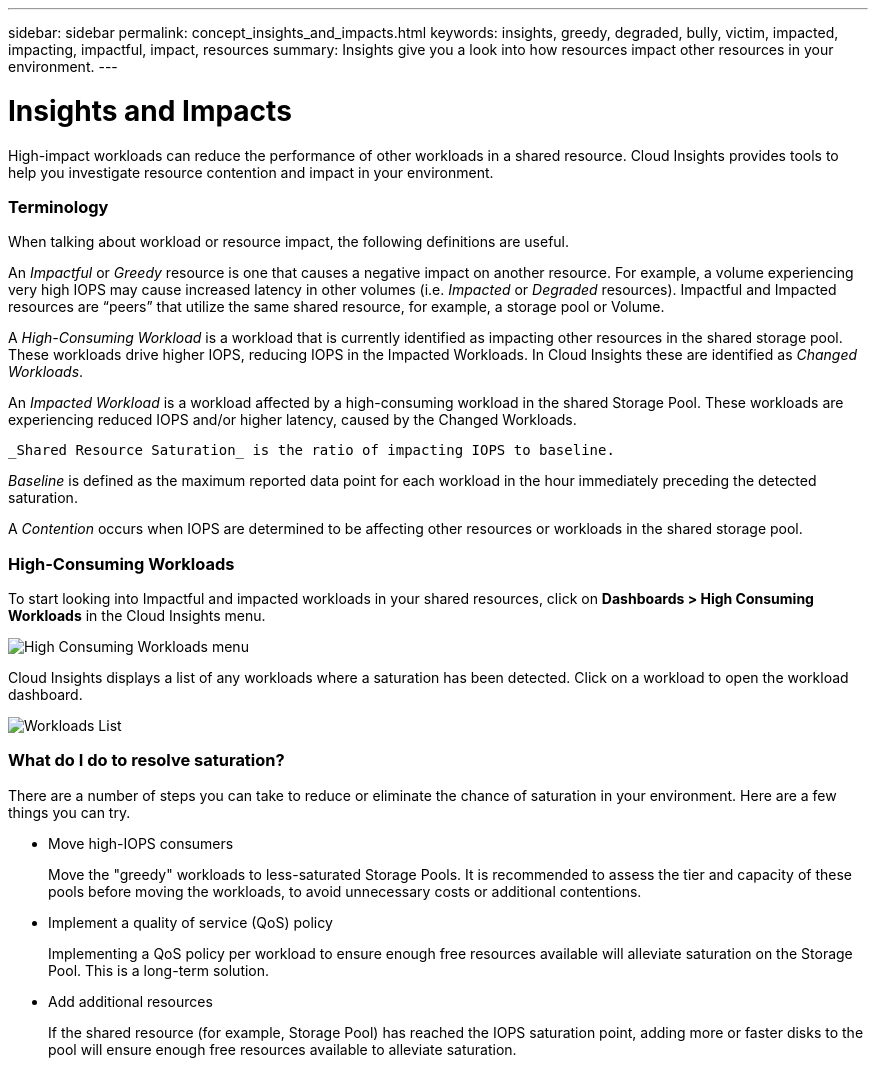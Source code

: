 ---
sidebar: sidebar
permalink: concept_insights_and_impacts.html
keywords: insights, greedy, degraded, bully, victim, impacted, impacting, impactful, impact, resources
summary: Insights give you a look into how resources impact other resources in your environment.
---

= Insights and Impacts

:toc: macro
:hardbreaks:
:toclevels: 2
:nofooter:
:icons: font
:linkattrs:
:imagesdir: ./media/

[.lead]
High-impact workloads can reduce the performance of other workloads in a shared resource. Cloud Insights provides tools to help you investigate resource contention and impact in your environment.


=== Terminology

When talking about workload or resource impact, the following definitions are useful.

An _Impactful_ or _Greedy_ resource is one that causes a negative impact on another resource. For example, a volume experiencing very high IOPS may cause increased latency in other volumes (i.e. _Impacted_ or _Degraded_ resources). Impactful and Impacted resources are “peers” that utilize the same shared resource, for example, a storage pool or Volume.

A _High-Consuming Workload_ is a workload that is currently identified as impacting other resources in the shared storage pool. These workloads drive higher IOPS, reducing IOPS in the Impacted Workloads. In Cloud Insights these are identified as _Changed Workloads_.

An _Impacted Workload_ is a workload affected by a high-consuming workload in the shared Storage Pool. These workloads are experiencing reduced IOPS and/or higher latency, caused by the Changed Workloads.

 _Shared Resource Saturation_ is the ratio of impacting IOPS to baseline.

_Baseline_ is defined as the maximum reported data point for each workload in the hour immediately preceding the detected saturation.

A _Contention_ occurs when IOPS are determined to be affecting other resources or workloads in the shared storage pool.


=== High-Consuming Workloads

To start looking into Impactful and impacted workloads in your shared resources, click on *Dashboards > High Consuming Workloads* in the Cloud Insights menu.

image:Impacts_Workloads_Menu.png[High Consuming Workloads menu]

Cloud Insights displays a list of any workloads where a saturation has been detected. Click on a workload to open the workload dashboard.

image:Impacts_High_Consuming_Workloads.png[Workloads List]




=== What do I do to resolve saturation?

There are a number of steps you can take to reduce or eliminate the chance of saturation in your environment. Here are a few things you can try.

* Move high-IOPS consumers
+
Move the "greedy" workloads to less-saturated Storage Pools. It is recommended to assess the tier and capacity of these pools before moving the workloads, to avoid unnecessary costs or additional contentions.

* Implement a quality of service (QoS) policy
+
Implementing a QoS policy per workload to ensure enough free resources available will alleviate saturation on the Storage Pool. This is a long-term solution.

* Add additional resources
+
If the shared resource (for example, Storage Pool) has reached the IOPS saturation point, adding more or faster disks to the pool will ensure enough free resources available to alleviate saturation.
